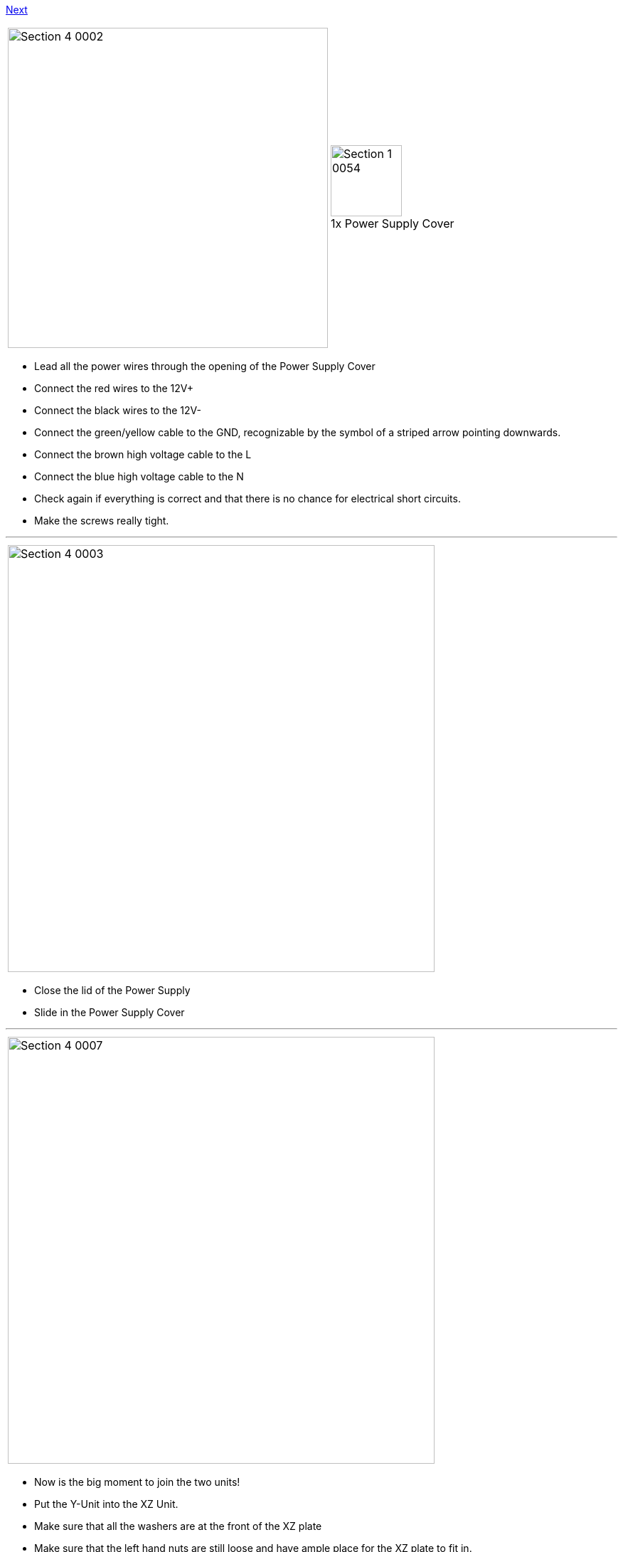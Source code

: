 link:/i3_Berlin/wiki/Section-4.2-Wiring-the-Z-Unit[Next]


|====
1.1+|image:media/Section_4_0002.png[width=450]|
image:media/Section_1_0054.png[width=100] +
1x Power Supply Cover
|====

* Lead all the power wires through the opening of the Power Supply Cover
* Connect the red wires to the 12V+
* Connect the black wires to the 12V-
* Connect the green/yellow cable to the GND, recognizable by the symbol of a striped arrow pointing downwards. 
* Connect the brown high voltage cable to the L
* Connect the blue high voltage cable to the N
* Check again if everything is correct and that there is no chance for electrical short circuits. 
* Make the screws really tight.

''''
<<<

|====
|image:media/Section_4_0003.png[width=600]
|====
 
* Close the lid of the Power Supply
* Slide in the Power Supply Cover

''''
<<<

|====
|image:media/Section_4_0007.png[width=600]
|====

* Now is the big moment to join the two units!
* Put the Y-Unit into the XZ Unit.
* Make sure that all the washers are at the front of the XZ plate
* Make sure that the left hand nuts are still loose and have ample place for the XZ plate to fit in.
* Tighten the right hand nut
 
''''
<<<

|====
|image:media/Section_4_0008.png[width=600]
|====

* Slide the Y-Carriage to the back
* Look from the top with one eye to see if the Y-Carriage is parallel to the XZ-Plate

''''
<<<

|====
|image:media/Section_4_0009.png[width=600]
|====

* Close the left hand front nut and the flange nut
* Always keep looking that the XZ-Plate is parallel to the Y-Carriage
* Tighten the left hand nuts completely and lock it with the rear M10 nut. 
* Congratulations! It suddenly looks much more like a 3D printer!

''''
<<<

|====
|image:media/Section_4_0011b.png[width=600]
|====

* Search for the flatband cables in the box of your graphic display controller
* Remove the cables from the adapter
* Notice that the cable has slightly different connectors on both ends
* Pick the end where the little notch on the connector is in the same direction as the cable.

''''
<<<

|====
1.3+|image:media/Section_4_0010.png[width=450]|
image:media/Section_1_0143.png[width=100] +
1x RUMBA
|
image:media/Section_1_0028.png[width=100] +
2 x M3x10 Cylinder Screw
|
image:media/Section_1_0144.png[width=100] +
2 x Spacer
|====

* Plug in the flatband cables
* There is a black mark on the PCB of the RUMBA, this is where the notch of the connector should be. Also mind the orientation of the red wire as shown in the picture above.
* Fold the flatband cables so they both leave neatly through the opening in the RUMBA Case
* Mount the RUMBA with its case to the frame with the two screws.
** Put the two spacers between the RUMBA and the case. 

''''
<<<

|====
1.1+|image:media/Section_4_0011.png[width=350]|
image:media/Section_4_0012.png[width=200] +
Power Connection
|====

* Lead the Power-wires through the inlet hole in the casing.
* Connect them to both the 12V inputs on the RUMBA
** Mind the polarity of the wires!
 

link:/i3_Berlin/wiki/Section-4.2-Wiring-the-Z-Unit[Next]
